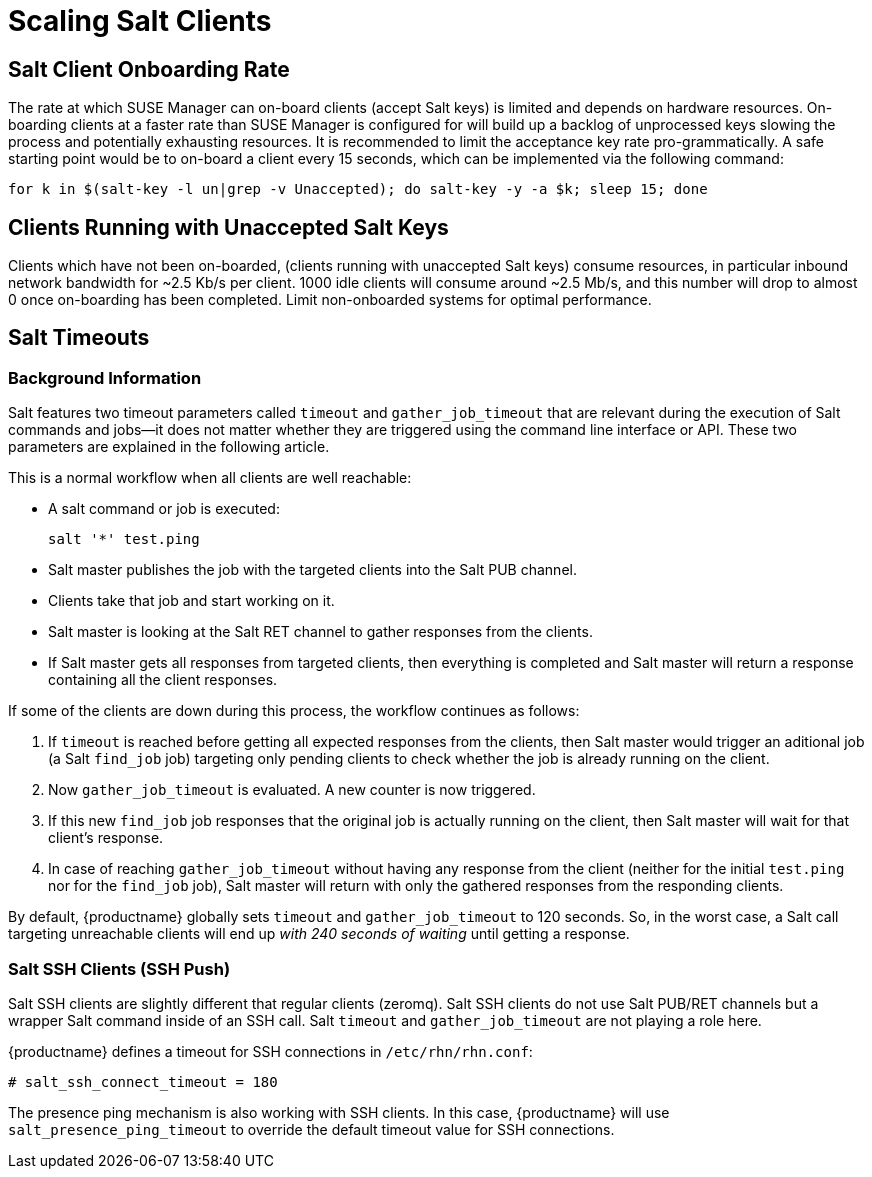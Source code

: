 [[scale-salt-clients]]
= Scaling Salt Clients




== Salt Client Onboarding Rate


The rate at which SUSE Manager can on-board clients (accept Salt keys) is limited and depends on hardware resources.
On-boarding clients at a faster rate than SUSE Manager is configured for will build up a backlog of unprocessed keys slowing the process and potentially exhausting resources.
It is recommended to limit the acceptance key rate pro-grammatically.
A safe starting point would be to on-board a client every 15 seconds, which can be implemented via the following command:

----
for k in $(salt-key -l un|grep -v Unaccepted); do salt-key -y -a $k; sleep 15; done
----

[[bp.chap.salt.minion.scaleability.unaccepted]]
== Clients Running with Unaccepted Salt Keys


Clients which have not been on-boarded, (clients running with unaccepted Salt keys) consume resources, in particular inbound network bandwidth for ~2.5 Kb/s per client.
1000 idle clients will consume around ~2.5 Mb/s, and this number will drop to almost 0 once on-boarding has been completed.
Limit non-onboarded systems for optimal performance.



[[bp.chap.salt.minion.scaleability.timeouts]]
== Salt Timeouts

=== Background Information


Salt features two timeout parameters called `timeout` and `gather_job_timeout` that are relevant during the execution of Salt commands and jobs--it does not matter whether they are triggered using the command line interface or API.
These two parameters are explained in the following article.

This is a normal workflow when all clients are well reachable:

* A salt command or job is executed:
+

----
salt '*' test.ping
----
* Salt master publishes the job with the targeted clients into the Salt PUB channel.
* Clients take that job and start working on it.
* Salt master is looking at the Salt RET channel to gather responses from the clients.
* If Salt master gets all responses from targeted clients, then everything is completed and Salt master will return a response containing all the client responses.


If some of the clients are down during this process, the workflow continues as follows:

. If `timeout` is reached before getting all expected responses from the clients, then Salt master would trigger an aditional job (a Salt [command]``find_job`` job) targeting only pending clients to check whether the job is already running on the client.
. Now `gather_job_timeout` is evaluated. A new counter is now triggered.
. If this new [command]``find_job`` job responses that the original job is actually running on the client, then Salt master will wait for that client's response.
. In case of reaching `gather_job_timeout` without having any response from the client (neither for the initial [command]``test.ping`` nor for the [command]``find_job`` job), Salt master will return with only the gathered responses from the responding clients.


By default, {productname} globally sets `timeout` and `gather_job_timeout` to 120 seconds.
So, in the worst case, a Salt call targeting unreachable clients will end up _with 240 seconds of waiting_ until getting a response.


////
This content is superceded by the content in modules/salt/pages/salt-rate-limiting.adoc
Commenting rather than deleting for now, in case there's content in here that needs to be resurrected. LKB 2019-06-12

[[bp.chap.salt.minion.scaleability.timeouts.presence]]
=== A Presence Ping Mechanism for Unreachable Salt Clients


In order to prevent waiting until timeouts are reached when some clients are down, {suse}
introduced a so-called "presence mechanism" for Salt clients.

This presence mechanism checks for unreachable Salt clients when {productname} is performing synchronous calls to these clients, and it excludes unreachable clients from that call.
Synchronous calls are going to be displaced in favor of asynchronous calls but currently still being used during some workflows.

The presence mechanism triggers a Salt [command]``test.ping`` with a custom and fixed short Salt timeout values.
Default Salt values for the presence ping are: `timeout
     = 4` and ``gather_job_timeout = 1``.
This way, we can quickly detect which targeted clients are unreachable, and then exclude them from the synchronous call.

=== Overriding Salt Presence Timeout Values

{productname} administrators can increase or decrease default presence ping timeout values by removing the comment markers (``\#``) and setting the desired values for `salt_presence_ping_timeout` and `salt_presence_ping_gather_job_timeout` options in [path]``/etc/rhn/rhn.conf``:

----
# SUSE Manager presence timeouts for Salt clients
# salt_presence_ping_timeout = 4
# salt_presence_ping_gather_job_timeout = 1
----

////

=== Salt SSH Clients (SSH Push)


Salt SSH clients are slightly different that regular clients (zeromq). Salt SSH clients do not use Salt PUB/RET channels but a wrapper Salt command inside of an SSH call.
Salt `timeout` and `gather_job_timeout` are not playing a role here.

{productname} defines a timeout for SSH connections in [path]``/etc/rhn/rhn.conf``:

----
# salt_ssh_connect_timeout = 180
----


The presence ping mechanism is also working with SSH clients.
In this case, {productname} will use `salt_presence_ping_timeout` to override the default timeout value for SSH connections.
